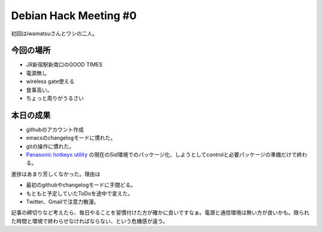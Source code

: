 Debian Hack Meeting #0
======================

初回はiwamatsuさんとワシの二人。




今回の場所
----------


* JR新宿駅新南口のGOOD TIMES

* 電源無し

* wireless gate使える

* 食事高い。

* ちょっと周りがうるさい




本日の成果
----------


* githubのアカウント作成

* emacsのchangelogモードに慣れた。

* gitの操作に慣れた。

*  `Panasonic hotkeys utility <http://www.da-cha.jp/letsnote>`_ の現在のSid環境でのパッケージ化、しようとしてcontrolと必要パッケージの準備だけで終わる。



進捗はあまり芳しくなかった。理由は

* 最初のgithubやchangelogモードに手間どる。

* もともと予定していたToDoを途中で変えた。

* Twitter、Gmailで注意力散漫。



記事の締切りなど考えたら、毎日やることを習慣付けた方が確かに良いですなぁ。電源と通信環境は無い方が良いかも。限られた時間と環境で終わらせなければならない、という危機感が違う。






.. author:: default
.. categories:: Debian
.. tags::
.. comments::

